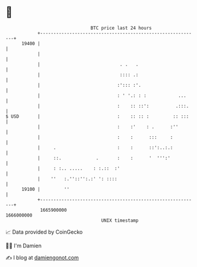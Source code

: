 * 👋

#+begin_example
                                   BTC price last 24 hours                    
               +------------------------------------------------------------+ 
         19400 |                                                            | 
               |                                                            | 
               |                              . .   .                       | 
               |                              :::: .:                       | 
               |                             :'::: :'.                      | 
               |                             : ' '.: : :            ...     | 
               |                             :    :: ::':          .:::.    | 
   $ USD       |                             :    :: :: :         :: :::    | 
               |                             :    :'    : .      :''        | 
               |                             :    :      :::     :          | 
               |     .                       :    :      ::':..:.:          | 
               |     ::.             .       :    :      '  ''':'           | 
               |     : :.. .....    : :.::  :'                              | 
               |    ''   :.''::'':.:' ': ::::                               | 
         19100 |         ''                                                 | 
               +------------------------------------------------------------+ 
                1665900000                                        1666000000  
                                       UNIX timestamp                         
#+end_example
📈 Data provided by CoinGecko

🧑‍💻 I'm Damien

✍️ I blog at [[https://www.damiengonot.com][damiengonot.com]]
